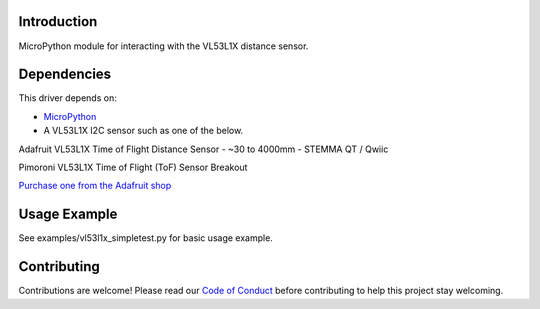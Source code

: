 Introduction
============

MicroPython module for interacting with the VL53L1X distance sensor.


Dependencies
=============
This driver depends on:

* `MicroPython <https://micropython.org/>`_
* A VL53L1X I2C sensor such as one of the below.

Adafruit VL53L1X Time of Flight Distance Sensor - ~30 to 4000mm - STEMMA QT / Qwiic

Pimoroni VL53L1X Time of Flight (ToF) Sensor Breakout

`Purchase one from the Adafruit shop <http://www.adafruit.com/products/3967>`_

Usage Example
=============

See examples/vl53l1x_simpletest.py for basic usage example.

Contributing
============

Contributions are welcome! Please read our `Code of Conduct
<https://github.com/adafruit/Adafruit_CircuitPython_VL53L1X/blob/HEAD/CODE_OF_CONDUCT.md>`_
before contributing to help this project stay welcoming.
